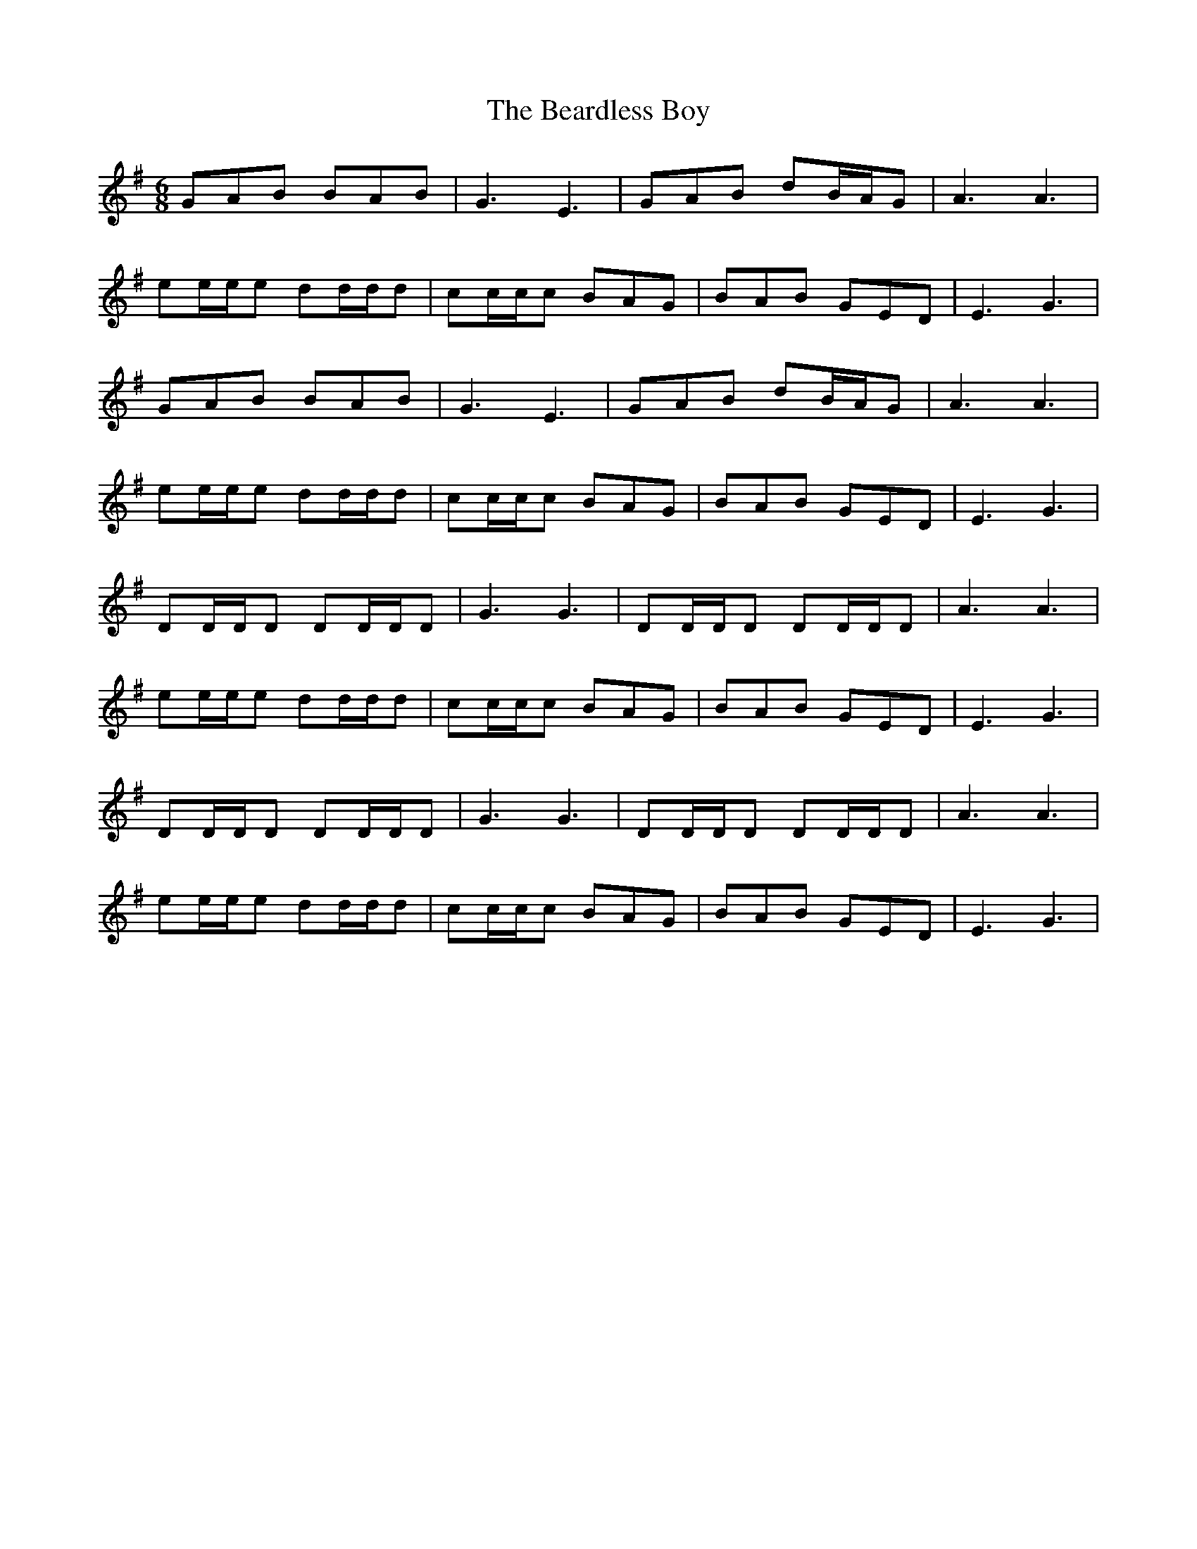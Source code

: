 X: 3106
T: Beardless Boy, The
R: jig
M: 6/8
K: Eminor
GAB BAB|G3 E3|GAB dB/A/G|A3 A3|
ee/e/e dd/d/d|cc/c/c BAG|BAB GED|E3 G3|
GAB BAB|G3 E3|GAB dB/A/G|A3 A3|
ee/e/e dd/d/d|cc/c/c BAG|BAB GED|E3 G3|
DD/D/D DD/D/D|G3 G3|DD/D/D DD/D/D|A3 A3|
ee/e/e dd/d/d|cc/c/c BAG|BAB GED|E3 G3|
DD/D/D DD/D/D|G3 G3|DD/D/D DD/D/D|A3 A3|
ee/e/e dd/d/d|cc/c/c BAG|BAB GED|E3 G3|

